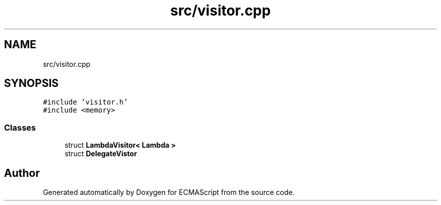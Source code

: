 .TH "src/visitor.cpp" 3 "Sat Jun 10 2017" "ECMAScript" \" -*- nroff -*-
.ad l
.nh
.SH NAME
src/visitor.cpp
.SH SYNOPSIS
.br
.PP
\fC#include 'visitor\&.h'\fP
.br
\fC#include <memory>\fP
.br

.SS "Classes"

.in +1c
.ti -1c
.RI "struct \fBLambdaVisitor< Lambda >\fP"
.br
.ti -1c
.RI "struct \fBDelegateVistor\fP"
.br
.in -1c
.SH "Author"
.PP 
Generated automatically by Doxygen for ECMAScript from the source code\&.
